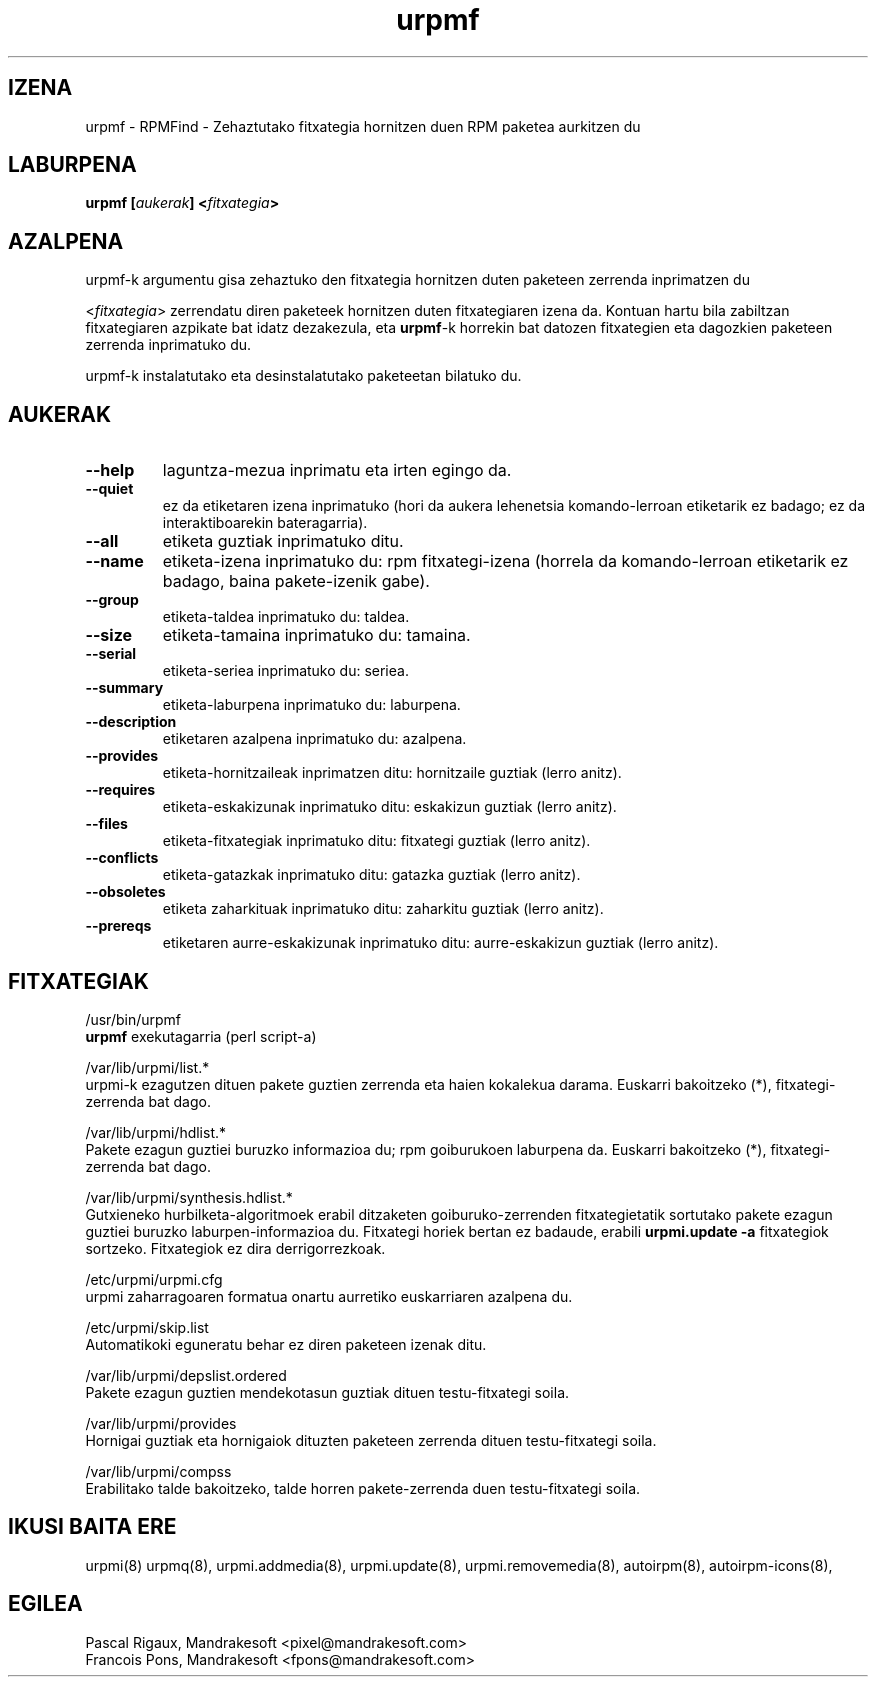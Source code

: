 .TH urpmf 8 "2001eko uztailak 05" "MandrakeSoft" "Mandrake Linux"
.IX urpmf
.SH IZENA
urpmf \- RPMFind - Zehaztutako fitxategia hornitzen duen RPM paketea aurkitzen du
.SH LABURPENA
.B urpmf [\fIaukerak\fP] <\fIfitxategia\fP>
.SH AZALPENA
urpmf-k argumentu gisa zehaztuko den fitxategia hornitzen duten paketeen zerrenda inprimatzen du
.PP
<\fIfitxategia\fP> zerrendatu diren paketeek hornitzen duten fitxategiaren izena
da. Kontuan hartu bila zabiltzan fitxategiaren azpikate bat idatz dezakezula, eta
\fBurpmf\fP-k horrekin bat datozen fitxategien eta dagozkien paketeen 
zerrenda inprimatuko du.
.PP
urpmf-k instalatutako eta desinstalatutako paketeetan bilatuko du.
.SH AUKERAK
.IP "\fB\--help\fP"
laguntza-mezua inprimatu eta irten egingo da.
.IP "\fB\--quiet\fP"
ez da etiketaren izena inprimatuko (hori da aukera lehenetsia komando-lerroan etiketarik ez badago;
ez da interaktiboarekin bateragarria).
.IP "\fB\--all\fP"
etiketa guztiak inprimatuko ditu.
.IP "\fB\--name\fP"
etiketa-izena inprimatuko du: rpm fitxategi-izena (horrela da komando-lerroan etiketarik ez badago, baina
pakete-izenik gabe).
.IP "\fB\--group\fP"
etiketa-taldea inprimatuko du: taldea.
.IP "\fB\--size\fP"
etiketa-tamaina inprimatuko du: tamaina.
.IP "\fB\--serial\fP"
etiketa-seriea inprimatuko du: seriea.
.IP "\fB\--summary\fP"
etiketa-laburpena inprimatuko du: laburpena.
.IP "\fB\--description\fP"
etiketaren azalpena inprimatuko du: azalpena.
.IP "\fB\--provides\fP"
etiketa-hornitzaileak inprimatzen ditu: hornitzaile guztiak (lerro anitz).
.IP "\fB\--requires\fP"
etiketa-eskakizunak inprimatuko ditu: eskakizun guztiak (lerro anitz).
.IP "\fB\--files\fP"
etiketa-fitxategiak inprimatuko ditu: fitxategi guztiak (lerro anitz).
.IP "\fB\--conflicts\fP"
etiketa-gatazkak inprimatuko ditu: gatazka guztiak (lerro anitz).
.IP "\fB\--obsoletes\fP"
etiketa zaharkituak inprimatuko ditu: zaharkitu guztiak (lerro anitz).
.IP "\fB\--prereqs\fP"
etiketaren aurre-eskakizunak inprimatuko ditu: aurre-eskakizun guztiak (lerro anitz).
.SH FITXATEGIAK
/usr/bin/urpmf
.br
\fBurpmf\fP exekutagarria (perl script-a)
.PP
/var/lib/urpmi/list.*
.br
urpmi-k ezagutzen dituen pakete guztien zerrenda eta haien kokalekua darama.
Euskarri bakoitzeko (*), fitxategi-zerrenda bat dago. 
.PP
/var/lib/urpmi/hdlist.*
.br
Pakete ezagun guztiei buruzko informazioa du; rpm goiburukoen laburpena da.
Euskarri bakoitzeko (*), fitxategi-zerrenda bat dago. 
.PP
/var/lib/urpmi/synthesis.hdlist.*
.br
Gutxieneko hurbilketa-algoritmoek erabil ditzaketen goiburuko-zerrenden
fitxategietatik sortutako pakete ezagun guztiei buruzko laburpen-informazioa du. Fitxategi horiek bertan ez badaude,
erabili \fBurpmi.update -a\fP fitxategiok sortzeko. Fitxategiok ez dira derrigorrezkoak.
.PP
/etc/urpmi/urpmi.cfg
.br
urpmi zaharragoaren formatua onartu aurretiko euskarriaren azalpena du.
.PP
/etc/urpmi/skip.list
.br
Automatikoki eguneratu behar ez diren paketeen izenak ditu.
.PP
/var/lib/urpmi/depslist.ordered
.br
Pakete ezagun guztien mendekotasun guztiak dituen testu-fitxategi soila.
.PP
/var/lib/urpmi/provides
.br
Hornigai guztiak eta hornigaiok dituzten paketeen zerrenda dituen
testu-fitxategi soila.
.PP
/var/lib/urpmi/compss
.br
Erabilitako talde bakoitzeko, talde horren pakete-zerrenda duen 
testu-fitxategi soila.
.SH "IKUSI BAITA ERE"
urpmi(8)
urpmq(8),
urpmi.addmedia(8),
urpmi.update(8),
urpmi.removemedia(8),
autoirpm(8),
autoirpm-icons(8),
.SH EGILEA
Pascal Rigaux, Mandrakesoft <pixel@mandrakesoft.com>
.br
Francois Pons, Mandrakesoft <fpons@mandrakesoft.com>

